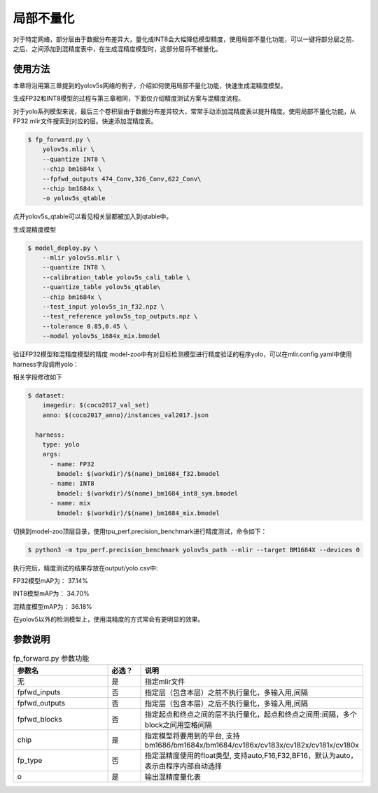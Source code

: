 .. _fp_forward:

局部不量化
==================
对于特定网络，部分层由于数据分布差异大，量化成INT8会大幅降低模型精度，使用局部不量化功能，可以一键将部分层之前、之后、之间添加到混精度表中，在生成混精度模型时，这部分层将不被量化。

使用方法
------------------
本章将沿用第三章提到的yolov5s网络的例子，介绍如何使用局部不量化功能，快速生成混精度模型。

生成FP32和INT8模型的过程与第三章相同，下面仅介绍精度测试方案与混精度流程。

对于yolo系列模型来说，最后三个卷积层由于数据分布差异较大，常常手动添加混精度表以提升精度。使用局部不量化功能，从FP32 mlir文件搜索到对应的层。快速添加混精度表。

.. code-block:: shell

   $ fp_forward.py \
       yolov5s.mlir \
       --quantize INT8 \
       --chip bm1684x \
       --fpfwd_outputs 474_Conv,326_Conv,622_Conv\
       --chip bm1684x \
       -o yolov5s_qtable

点开yolov5s_qtable可以看见相关层都被加入到qtable中。

生成混精度模型

.. code-block:: shell

   $ model_deploy.py \
       --mlir yolov5s.mlir \
       --quantize INT8 \
       --calibration_table yolov5s_cali_table \
       --quantize_table yolov5s_qtable\
       --chip bm1684x \
       --test_input yolov5s_in_f32.npz \
       --test_reference yolov5s_top_outputs.npz \
       --tolerance 0.85,0.45 \
       --model yolov5s_1684x_mix.bmodel
 

验证FP32模型和混精度模型的精度
model-zoo中有对目标检测模型进行精度验证的程序yolo，可以在mlir.config.yaml中使用harness字段调用yolo：

相关字段修改如下

.. code-block:: shell

    $ dataset:
        imagedir: $(coco2017_val_set)
        anno: $(coco2017_anno)/instances_val2017.json

      harness:
        type: yolo
        args:
          - name: FP32
            bmodel: $(workdir)/$(name)_bm1684_f32.bmodel
          - name: INT8
            bmodel: $(workdir)/$(name)_bm1684_int8_sym.bmodel
          - name: mix
            bmodel: $(workdir)/$(name)_bm1684_mix.bmodel

切换到model-zoo顶层目录，使用tpu_perf.precision_benchmark进行精度测试，命令如下：

.. code-block:: shell

   $ python3 -m tpu_perf.precision_benchmark yolov5s_path --mlir --target BM1684X --devices 0

执行完后，精度测试的结果存放在output/yolo.csv中:

FP32模型mAP为： 37.14%

INT8模型mAP为： 34.70%

混精度模型mAP为： 36.18%

在yolov5以外的检测模型上，使用混精度的方式常会有更明显的效果。


参数说明
------------------
.. list-table:: fp_forward.py 参数功能
   :widths: 23 8 50
   :header-rows: 1

   * - 参数名
     - 必选？
     - 说明
   * - 无
     - 是
     - 指定mlir文件
   * - fpfwd_inputs
     - 否
     - 指定层（包含本层）之前不执行量化，多输入用,间隔
   * - fpfwd_outputs
     - 否
     - 指定层（包含本层）之后不执行量化，多输入用,间隔
   * - fpfwd_blocks
     - 否
     - 指定起点和终点之间的层不执行量化，起点和终点之间用:间隔，多个block之间用空格间隔
   * - chip
     - 是
     - 指定模型将要用到的平台, 支持bm1686/bm1684x/bm1684/cv186x/cv183x/cv182x/cv181x/cv180x
   * - fp_type
     - 否
     - 指定混精度使用的float类型, 支持auto,F16,F32,BF16，默认为auto，表示由程序内部自动选择
   * - o
     - 是
     - 输出混精度量化表

